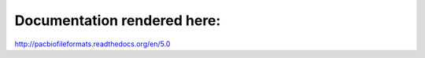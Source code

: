 Documentation rendered here:
----------------------------
http://pacbiofileformats.readthedocs.org/en/5.0

